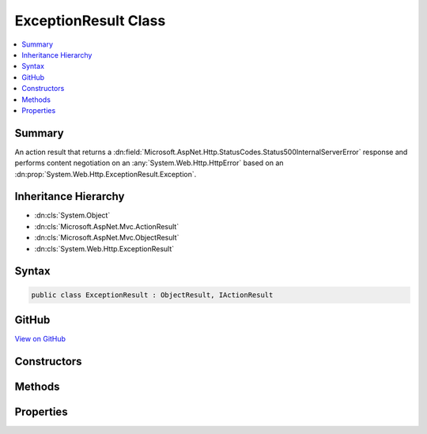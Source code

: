 

ExceptionResult Class
=====================



.. contents:: 
   :local:



Summary
-------

An action result that returns a :dn:field:`Microsoft.AspNet.Http.StatusCodes.Status500InternalServerError` response and
performs content negotiation on an :any:`System.Web.Http.HttpError` based on an :dn:prop:`System.Web.Http.ExceptionResult.Exception`\.





Inheritance Hierarchy
---------------------


* :dn:cls:`System.Object`
* :dn:cls:`Microsoft.AspNet.Mvc.ActionResult`
* :dn:cls:`Microsoft.AspNet.Mvc.ObjectResult`
* :dn:cls:`System.Web.Http.ExceptionResult`








Syntax
------

.. code-block:: csharp

   public class ExceptionResult : ObjectResult, IActionResult





GitHub
------

`View on GitHub <https://github.com/aspnet/apidocs/blob/master/aspnet/mvc/src/Microsoft.AspNet.Mvc.WebApiCompatShim/ExceptionResult.cs>`_





.. dn:class:: System.Web.Http.ExceptionResult

Constructors
------------

.. dn:class:: System.Web.Http.ExceptionResult
    :noindex:
    :hidden:

    
    .. dn:constructor:: System.Web.Http.ExceptionResult.ExceptionResult(System.Exception, System.Boolean)
    
        
    
        Initializes a new instance of the :any:`System.Web.Http.ExceptionResult` class.
    
        
        
        
        :param exception: The exception to include in the error.
        
        :type exception: System.Exception
        
        
        :param includeErrorDetail: if the error should include exception messages; otherwise, .
        
        :type includeErrorDetail: System.Boolean
    
        
        .. code-block:: csharp
    
           public ExceptionResult(Exception exception, bool includeErrorDetail)
    

Methods
-------

.. dn:class:: System.Web.Http.ExceptionResult
    :noindex:
    :hidden:

    
    .. dn:method:: System.Web.Http.ExceptionResult.ExecuteResultAsync(Microsoft.AspNet.Mvc.ActionContext)
    
        
        
        
        :type context: Microsoft.AspNet.Mvc.ActionContext
        :rtype: System.Threading.Tasks.Task
    
        
        .. code-block:: csharp
    
           public override Task ExecuteResultAsync(ActionContext context)
    

Properties
----------

.. dn:class:: System.Web.Http.ExceptionResult
    :noindex:
    :hidden:

    
    .. dn:property:: System.Web.Http.ExceptionResult.Exception
    
        
    
        Gets the exception to include in the error.
    
        
        :rtype: System.Exception
    
        
        .. code-block:: csharp
    
           public Exception Exception { get; }
    
    .. dn:property:: System.Web.Http.ExceptionResult.IncludeErrorDetail
    
        
    
        Gets a value indicating whether the error should include exception messages.
    
        
        :rtype: System.Boolean
    
        
        .. code-block:: csharp
    
           public bool IncludeErrorDetail { get; }
    

